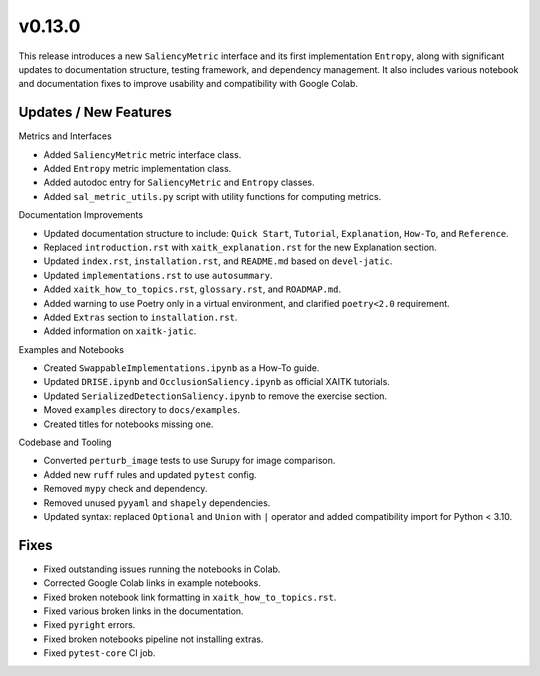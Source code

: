 v0.13.0
=======

This release introduces a new ``SaliencyMetric`` interface and its first implementation ``Entropy``,
along with significant updates to documentation structure, testing framework, and dependency management.
It also includes various notebook and documentation fixes to improve usability and compatibility with Google Colab.

Updates / New Features
----------------------

Metrics and Interfaces

* Added ``SaliencyMetric`` metric interface class.
* Added ``Entropy`` metric implementation class.
* Added autodoc entry for ``SaliencyMetric`` and ``Entropy`` classes.
* Added ``sal_metric_utils.py`` script with utility functions for computing metrics.

Documentation Improvements

* Updated documentation structure to include: ``Quick Start``, ``Tutorial``, ``Explanation``,
  ``How-To``, and ``Reference``.
* Replaced ``introduction.rst`` with ``xaitk_explanation.rst`` for the new Explanation section.
* Updated ``index.rst``, ``installation.rst``, and ``README.md`` based on ``devel-jatic``.
* Updated ``implementations.rst`` to use ``autosummary``.
* Added ``xaitk_how_to_topics.rst``, ``glossary.rst``, and ``ROADMAP.md``.
* Added warning to use Poetry only in a virtual environment, and clarified ``poetry<2.0`` requirement.
* Added ``Extras`` section to ``installation.rst``.
* Added information on ``xaitk-jatic``.

Examples and Notebooks

* Created ``SwappableImplementations.ipynb`` as a How-To guide.
* Updated ``DRISE.ipynb`` and ``OcclusionSaliency.ipynb`` as official XAITK tutorials.
* Updated ``SerializedDetectionSaliency.ipynb`` to remove the exercise section.
* Moved ``examples`` directory to ``docs/examples``.
* Created titles for notebooks missing one.

Codebase and Tooling

* Converted ``perturb_image`` tests to use Surupy for image comparison.
* Added new ``ruff`` rules and updated ``pytest`` config.
* Removed ``mypy`` check and dependency.
* Removed unused ``pyyaml`` and ``shapely`` dependencies.
* Updated syntax: replaced ``Optional`` and ``Union`` with ``|`` operator and added compatibility
  import for Python < 3.10.

Fixes
-----

* Fixed outstanding issues running the notebooks in Colab.
* Corrected Google Colab links in example notebooks.
* Fixed broken notebook link formatting in ``xaitk_how_to_topics.rst``.
* Fixed various broken links in the documentation.
* Fixed ``pyright`` errors.
* Fixed broken notebooks pipeline not installing extras.
* Fixed ``pytest-core`` CI job.
